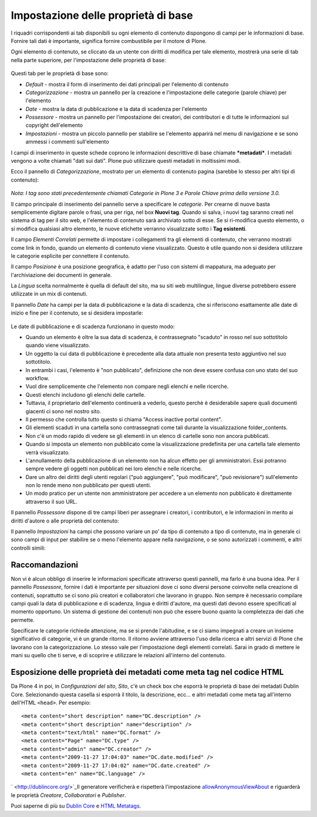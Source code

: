 Impostazione delle proprietà di base
====================================

I riquadri corrispondenti ai tab disponibili su ogni elemento di
contenuto dispongono di campi per le informazioni di base. Fornire tali
dati è importante, significa fornire combustibile per il motore di Plone.

Ogni elemento di contenuto, se cliccato da un utente con diritti di
modifica per tale elemento, mostrerà una serie di tab nella parte superiore, 
per l'impostazione delle proprietà di base:

.. figure:: ../_static/basicpropertiestabs.png
   :align: center
   :alt: null

   |null|

Questi tab per le proprietà di base sono:

-  *Default* - mostra il form di inserimento dei dati principali per
   l'elemento di contenuto
-  *Categorizzazione* - mostra un pannello per la creazione e l'impostazione
   delle categorie (parole chiave) per l'elemento
-  *Date* - mostra la data di pubblicazione e la data di scadenza per
   l'elemento
-  *Possessore* - mostra un pannello per l'impostazione dei creatori, dei
   contributori e di tutte le informazioni sul copyright dell'elemento
-  *Impostazioni* - mostra un piccolo pannello per stabilire se l'elemento
   apparirà nel menu di navigazione e se sono ammessi i commenti sull'elemento
   
I campi di inserimento in queste schede coprono le informazioni descrittive
di base chiamate ***metadati***. I metadati vengono a volte chiamati "dati
sui dati". Plone può utilizzare questi metadati in moltissimi modi.

Ecco il pannello di *Categorizzazione*, mostrato per un elemento di contenuto
pagina (sarebbe lo stesso per altri tipi di contenuto):

.. figure:: ../_static/editpagecategorization.png
   :align: center
   :alt: null

   |null|

*Nota: I tag sono stati precedentemente chiamati Categorie in Plone 3 e Parole Chiave
prima della versione 3.0.*

Il campo principale di inserimento del pannello serve a specificare le *categorie*.
Per crearne di nuove basta semplicemente digitare parole o frasi, una per riga, nel
box **Nuovi tag**. Quando si salva, i nuovi tag saranno creati nel
sistema di tag per il sito web, e l'elemento di contenuto sarà archiviato
sotto di esse. Se si ri-modifica questo elemento, o si modifica qualsiasi altro elemento, le
nuove etichette verranno visualizzate sotto i **Tag esistenti**.

Il campo *Elementi Correlati* permette di impostare i collegamenti tra gli elementi
di contenuto, che verranno mostrati come link in fondo, quando un elemento di contenuto viene visualizzato.
Questo è utile quando non si desidera utilizzare le categorie esplicite per connettere
il contenuto.

Il campo *Posizione* è una posizione geografica, è adatto per l'uso con
sistemi di mappatura, ma adeguato per l'archiviazione dei documenti in generale.

La *Lingua* scelta normalmente è quella di default del sito, ma su siti web multilingue,
lingue diverse potrebbero essere utilizzate in un mix di contenuti.

Il pannello *Date* ha campi per la data di pubblicazione e la data di scadenza,
che si riferiscono esattamente alle date di inizio e fine per il contenuto, se si desidera
impostarle:

.. figure:: ../_static/datessettings.png
   :align: center
   :alt: null

   |null|

Le date di pubblicazione e di scadenza funzionano in questo modo:

- Quando un elemento è oltre la sua data di scadenza, è contrassegnato "scaduto" in rosso nel suo sottotitolo quando viene visualizzato.
- Un oggetto la cui data di pubblicazione è precedente alla data attuale non presenta testo aggiuntivo nel suo sottotitolo.
- In entrambi i casi, l'elemento è "non pubblicato", definizione che non deve essere confusa con uno stato del suo workflow.
- Vuol dire semplicemente che l'elemento non compare negli elenchi e nelle ricerche.
- Questi elenchi includono gli elenchi delle cartelle.
- Tuttavia, il proprietario dell'elemento continuerà a vederlo, questo perchè è desiderabile sapere quali documenti giacenti ci sono nel nostro sito.
- Il permesso che controlla tutto questo si chiama "Access inactive portal content".
- Gli elementi scaduti in una cartella sono contrassegnati come tali durante la visualizzazione folder\_contents.
- Non c'è un modo rapido di vedere se gli elementi in un elenco di cartelle sono non ancora pubblicati.
- Quando si imposta un elemento non pubblicato come la visualizzazione predefinita per una cartella tale elemento verrà visualizzato.
- L'annullamento della pubblicazione di un elemento non ha alcun effetto per gli amministratori. Essi potranno sempre vedere gli oggetti non pubblicati nei loro elenchi e nelle ricerche.
- Dare un altro dei diritti degli utenti regolari ("può aggiungere", "può modificare", "può revisionare") sull'elemento non lo rende meno non pubblicato per questi utenti.
- Un modo pratico per un utente non amministratore per accedere a un elemento non pubblicato è direttamente attraverso il suo URL.

Il pannello *Possessore* dispone di tre campi liberi per assegnare i creatori,
i contributori, e le informazioni in merito ai diritti d'autore o alle proprietà del
contenuto:

|null|

Il pannello *Impostazioni* ha campi che possono variare un po' da tipo di contenuto a
tipo di contenuto, ma in generale ci sono campi di input per stabilire se
o meno l'elemento appare nella navigazione, o se sono autorizzati i commenti,
e altri controlli simili:

.. figure:: ../_static/settingspanel.png
   :align: center
   :alt: null

   |null|

Raccomandazioni
---------------

Non vi è alcun obbligo di inserire le informazioni specificate attraverso questi
pannelli, ma farlo è una buona idea. Per il pannello *Possessore*,
fornire i dati è importante per situazioni dove ci sono diversi
persone coinvolte nella creazione di contenuti, soprattutto se ci sono più
creatori e collaboratori che lavorano in gruppo. Non sempre è necessario compilare
campi quali la data di pubblicazione e di scadenza, lingua e
diritti d'autore, ma questi dati devono essere specificati al momento opportuno. Un
sistema di gestione dei contenuti non può che essere buono quanto la completezza dei dati
che permette.

Specificare le categorie richiede attenzione, ma se si prende
l'abitudine, e se ci siamo impegnati a creare un insieme significativo di
categorie, vi è un grande ritorno. Il ritorno avviene
attraverso l'uso della ricerca e altri servizi di Plone che lavorano con
la categorizzazione. Lo stesso vale per l'impostazione degli elementi correlati. Sarai
in grado di mettere le mani su quello che ti serve, e di
scoprire e utilizzare le relazioni all'interno del contenuto.

Esposizione delle proprietà dei metadati come meta tag nel codice HTML
----------------------------------------------------------------------

Da Plone 4 in poi, in *Configurazioni del sito*, *Sito*, c'è un check box che
esporrà le proprietà di base dei metadati Dublin Core. Selezionando questa casella si
esporrà il titolo, la descrizione, ecc... e altri metadati come meta tag all'interno
dell'HTML ``<head>``.
Per esempio:

::

    <meta content="short description" name="DC.description" />
    <meta content="short description" name="description" />
    <meta content="text/html" name="DC.format" />
    <meta content="Page" name="DC.type" />
    <meta content="admin" name="DC.creator" />
    <meta content="2009-11-27 17:04:03" name="DC.date.modified" />
    <meta content="2009-11-27 17:04:02" name="DC.date.created" />
    <meta content="en" name="DC.language" />

` <http://dublincore.org/>`_Il generatore verificherà e rispetterà l'impostazione
`allowAnonymousViewAbout
<http://plone.org/documentation/manual/developer-manual/plone-properties/site-properties/view?searchterm=allowAnonymousViewAbout>`_
e riguarderà le proprietà *Creatore*, *Collaboratori* e *Publisher*.

Puoi saperne di più su `Dublin Core <http://dublincore.org/>`_ e
`HTML
Metatags <http://www.w3.org/TR/html401/struct/global.html#h-7.4.4.2>`_.

.. |null| image:: ../_static/ownershipsettings.png

